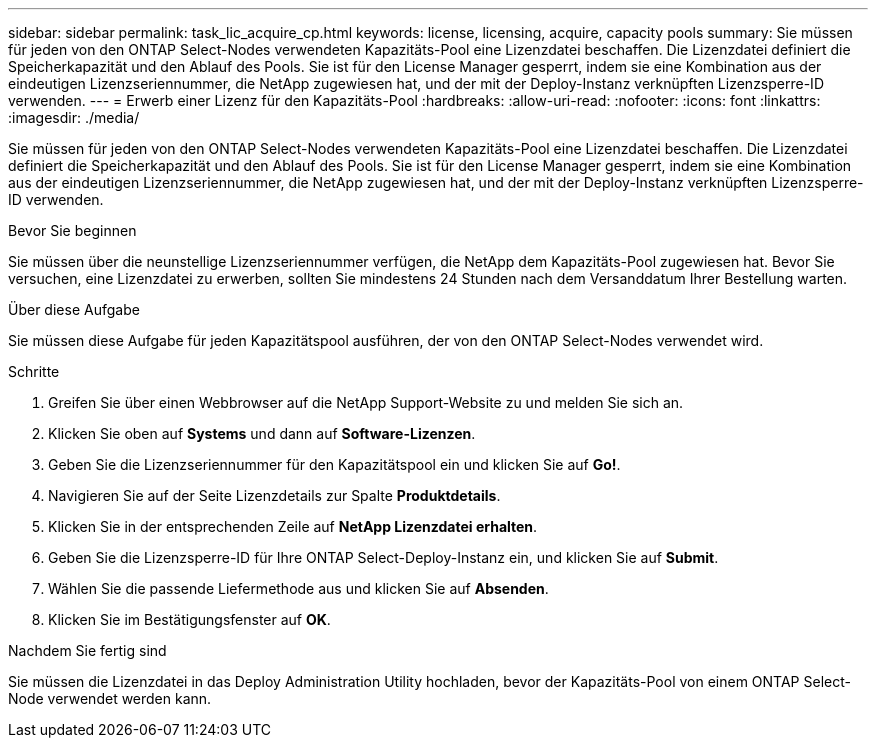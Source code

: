 ---
sidebar: sidebar 
permalink: task_lic_acquire_cp.html 
keywords: license, licensing, acquire, capacity pools 
summary: Sie müssen für jeden von den ONTAP Select-Nodes verwendeten Kapazitäts-Pool eine Lizenzdatei beschaffen. Die Lizenzdatei definiert die Speicherkapazität und den Ablauf des Pools. Sie ist für den License Manager gesperrt, indem sie eine Kombination aus der eindeutigen Lizenzseriennummer, die NetApp zugewiesen hat, und der mit der Deploy-Instanz verknüpften Lizenzsperre-ID verwenden. 
---
= Erwerb einer Lizenz für den Kapazitäts-Pool
:hardbreaks:
:allow-uri-read: 
:nofooter: 
:icons: font
:linkattrs: 
:imagesdir: ./media/


[role="lead"]
Sie müssen für jeden von den ONTAP Select-Nodes verwendeten Kapazitäts-Pool eine Lizenzdatei beschaffen. Die Lizenzdatei definiert die Speicherkapazität und den Ablauf des Pools. Sie ist für den License Manager gesperrt, indem sie eine Kombination aus der eindeutigen Lizenzseriennummer, die NetApp zugewiesen hat, und der mit der Deploy-Instanz verknüpften Lizenzsperre-ID verwenden.

.Bevor Sie beginnen
Sie müssen über die neunstellige Lizenzseriennummer verfügen, die NetApp dem Kapazitäts-Pool zugewiesen hat. Bevor Sie versuchen, eine Lizenzdatei zu erwerben, sollten Sie mindestens 24 Stunden nach dem Versanddatum Ihrer Bestellung warten.

.Über diese Aufgabe
Sie müssen diese Aufgabe für jeden Kapazitätspool ausführen, der von den ONTAP Select-Nodes verwendet wird.

.Schritte
. Greifen Sie über einen Webbrowser auf die NetApp Support-Website zu und melden Sie sich an.
. Klicken Sie oben auf *Systems* und dann auf *Software-Lizenzen*.
. Geben Sie die Lizenzseriennummer für den Kapazitätspool ein und klicken Sie auf *Go!*.
. Navigieren Sie auf der Seite Lizenzdetails zur Spalte *Produktdetails*.
. Klicken Sie in der entsprechenden Zeile auf *NetApp Lizenzdatei erhalten*.
. Geben Sie die Lizenzsperre-ID für Ihre ONTAP Select-Deploy-Instanz ein, und klicken Sie auf *Submit*.
. Wählen Sie die passende Liefermethode aus und klicken Sie auf *Absenden*.
. Klicken Sie im Bestätigungsfenster auf *OK*.


.Nachdem Sie fertig sind
Sie müssen die Lizenzdatei in das Deploy Administration Utility hochladen, bevor der Kapazitäts-Pool von einem ONTAP Select-Node verwendet werden kann.
